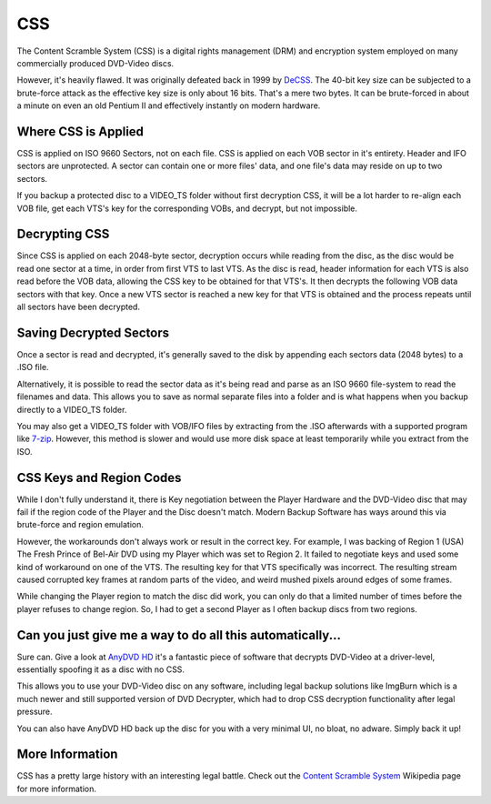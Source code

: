 CSS
===

The Content Scramble System (CSS) is a digital rights management (DRM) and encryption system
employed on many commercially produced DVD-Video discs.

However, it's heavily flawed. It was originally defeated back in 1999 by `DeCSS <https://en.wikipedia.org/wiki/DeCSS>`_.
The 40-bit key size can be subjected to a brute-force attack as the effective key size is only
about 16 bits. That's a mere two bytes. It can be brute-forced in about a minute on even an old
Pentium II and effectively instantly on modern hardware.

.. thumbnail:: _static/images/decss.webp
   :width: 350px
   :title: Fragment of the DeCSS code

Where CSS is Applied
--------------------

CSS is applied on ISO 9660 Sectors, not on each file. CSS is applied on each VOB sector in it's
entirety. Header and IFO sectors are unprotected. A sector can contain one or more files' data,
and one file's data may reside on up to two sectors.

If you backup a protected disc to a VIDEO_TS folder without first decryption CSS, it will be a lot
harder to re-align each VOB file, get each VTS's key for the corresponding VOBs, and decrypt, but
not impossible.

Decrypting CSS
--------------

Since CSS is applied on each 2048-byte sector, decryption occurs while reading from the disc, as
the disc would be read one sector at a time, in order from first VTS to last VTS. As the disc is
read, header information for each VTS is also read before the VOB data, allowing the CSS key to be
obtained for that VTS's. It then decrypts the following VOB data sectors with that key. Once a new
VTS sector is reached a new key for that VTS is obtained and the process repeats until all sectors
have been decrypted.

Saving Decrypted Sectors
----------------------------

Once a sector is read and decrypted, it's generally saved to the disk by appending each sectors data
(2048 bytes) to a .ISO file.

Alternatively, it is possible to read the sector data as it's being read and parse as an ISO 9660
file-system to read the filenames and data. This allows you to save as normal separate files into
a folder and is what happens when you backup directly to a VIDEO_TS folder.

You may also get a VIDEO_TS folder with VOB/IFO files by extracting from the .ISO afterwards with
a supported program like `7-zip <https://7-zip.org>`_. However, this method is slower and would use
more disk space at least temporarily while you extract from the ISO.

CSS Keys and Region Codes
-------------------------

While I don't fully understand it, there is Key negotiation between the Player Hardware and the
DVD-Video disc that may fail if the region code of the Player and the Disc doesn't match.
Modern Backup Software has ways around this via brute-force and region emulation.

However, the workarounds don't always work or result in the correct key. For example, I was
backing of Region 1 (USA) The Fresh Prince of Bel-Air DVD using my Player which was set to
Region 2. It failed to negotiate keys and used some kind of workaround on one of the VTS.
The resulting key for that VTS specifically was incorrect. The resulting stream caused corrupted
key frames at random parts of the video, and weird mushed pixels around edges of some frames.

While changing the Player region to match the disc did work, you can only do that a limited
number of times before the player refuses to change region. So, I had to get a second Player
as I often backup discs from two regions.

Can you just give me a way to do all this automatically...
----------------------------------------------------------

Sure can. Give a look at `AnyDVD HD <https://redfox.bz/en/anydvdhd.html>`_ it's a fantastic piece
of software that decrypts DVD-Video at a driver-level, essentially spoofing it as a disc with no
CSS.

This allows you to use your DVD-Video disc on any software, including legal backup solutions like
ImgBurn which is a much newer and still supported version of DVD Decrypter, which had to drop CSS
decryption functionality after legal pressure.

You can also have AnyDVD HD back up the disc for you with a very minimal UI, no bloat, no adware.
Simply back it up!

More Information
----------------

CSS has a pretty large history with an interesting legal battle.
Check out the `Content Scramble System <https://en.wikipedia.org/wiki/Content_Scramble_System>`_
Wikipedia page for more information.
